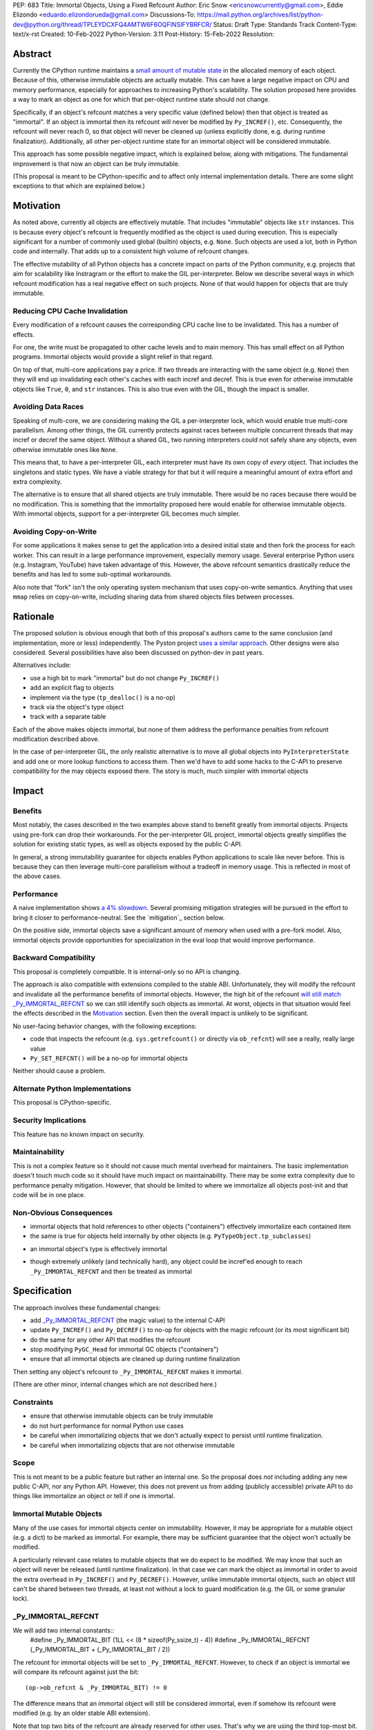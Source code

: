 PEP: 683
Title: Immortal Objects, Using a Fixed Refcount
Author: Eric Snow <ericsnowcurrently@gmail.com>, Eddie Elizondo <eduardo.elizondorueda@gmail.com>
Discussions-To: https://mail.python.org/archives/list/python-dev@python.org/thread/TPLEYDCXFQ4AMTW6F6OQFINSIFYBRFCR/
Status: Draft
Type: Standards Track
Content-Type: text/x-rst
Created: 10-Feb-2022
Python-Version: 3.11
Post-History: 15-Feb-2022
Resolution:


Abstract
========

Currently the CPython runtime maintains a
`small amount of mutable state <Runtime Object State_>`_ in the
allocated memory of each object.  Because of this, otherwise immutable
objects are actually mutable.  This can have a large negative impact
on CPU and memory performance, especially for approaches to increasing
Python's scalability.  The solution proposed here provides a way
to mark an object as one for which that per-object
runtime state should not change.

Specifically, if an object's refcount matches a very specific value
(defined below) then that object is treated as "immortal".  If an object
is immortal then its refcount will never be modified by ``Py_INCREF()``,
etc.  Consequently, the refcount will never reach 0, so that object will
never be cleaned up (unless explicitly done, e.g. during runtime
finalization).  Additionally, all other per-object runtime state
for an immortal object will be considered immutable.

This approach has some possible negative impact, which is explained
below, along with mitigations.  The fundamental improvement is that
now an object can be truly immutable.

(This proposal is meant to be CPython-specific and to affect only
internal implementation details.  There are some slight exceptions
to that which are explained below.)

..
    > I think that is a naïve statement. Refcounting is
    > implementation-specific, but it's hardly an *internal* detail.
    
    Sorry for any confusion.  I didn't mean to say that refcounting is an
    internal detail.  Rather, I was talking about how the proposed change
    in refcounting behavior doesn't affect any guaranteed/documented
    behavior, hence "internal".
    
    >> There is
    >> code that targets CPython specifically, and relies on the details.
    >
    > Could you elaborate?  Do you mean such code relies on specific refcount values?
    >
    >> The refcount has public getters and setters,
    >
    > Agreed.  However, what behavior do users expect and what guarantees do
    > we make?  Do we indicate how to interpret the refcount value they
    > receive?  What are the use cases under which a user would set an
    > object's refcount to a specific value?  Are users setting the refcount
    > of objects they did not create?
    
    That's what I hoped the PEP would tell me. Instead of simply claiming
    that there won't be issues, it should explain why we won't have any issues.
    
    >> and you need a pretty good
    >> grasp of the concept to write a C extension.
    >
    > I would not expect this to be affected by this PEP, except in cases
    > where users are checking/modifying refcounts for objects they did not
    > create (since none of their objects will be immortal).
    >
    >> I think that it's safe to assume that this will break people's code,
    >
    > Do you have some use case in mind, or an example?  From my perspective
    > I'm having a hard time seeing what this proposed change would break.
    
    IMO, the reasoning should start from the assumption that things will
    break, and explain why they won't (or why the breakage is acceptable).
    If the PEP simply tells me upfront that things will be OK, I have a hard
    time trusting it.
    
    IOW, it's clear you've thought about this a lot (especially after
    reading your replies here), but it's not clear from the PEP.
    That might be editorial nitpicking, if it wasn't for the fact that I
    want find any gaps in your research and reasoning, and invite everyone
    else to look for them as well.
    
    >> and this PEP should convince us that the breakage is worth it rather than
    >> dismiss the issue.
    >
    > Sorry, I didn't mean to be dismissive.  I agree that if there is
    > breakage this PEP must address it.


Motivation
==========

As noted above, currently all objects are effectively mutable.  That
includes "immutable" objects like ``str`` instances.  This is because
every object's refcount is frequently modified as the object is used
during execution.  This is especially significant for a number of
commonly used global (builtin) objects, e.g. ``None``.  Such objects
are used a lot, both in Python code and internally.  That adds up to
a consistent high volume of refcount changes.

The effective mutability of all Python objects has a concrete impact
on parts of the Python community, e.g. projects that aim for
scalability like Instragram or the effort to make the GIL
per-interpreter.  Below we describe several ways in which refcount
modification has a real negative effect on such projects.
None of that would happen for objects that are truly immutable.

Reducing CPU Cache Invalidation
-------------------------------

Every modification of a refcount causes the corresponding CPU cache
line to be invalidated.  This has a number of effects.

For one, the write must be propagated to other cache levels
and to main memory.  This has small effect on all Python programs.
Immortal objects would provide a slight relief in that regard.

On top of that, multi-core applications pay a price.  If two threads
are interacting with the same object (e.g. ``None``)  then they will
end up invalidating each other's caches with each incref and decref.
This is true even for otherwise immutable objects like ``True``,
``0``, and ``str`` instances.  This is also true even with
the GIL, though the impact is smaller.

..
    > This looks out of context. Python has a per-process GIL. It should it go
    > after the next section.
    
    This isn't about a data race.  I'm talking about how if an object is
    active in two different threads (on distinct cores) then incref/decref
    in one thread will invalidate the cache (line) in the other thread.
    The only impact of the GIL in this case is that the two threads aren't
    running simultaneously and the cache invalidation on the idle thread
    has less impact.

..
    > This is also true even with the GIL, though the impact is smaller.
    
    Smaller than what? The baseline for that comparison is a hypothetical
    GIL-less interpreter, which is only introduced in the next section.
    Perhaps say something like "Python's GIL helps avoid this effect, but
    doesn't eliminate it."

Avoiding Data Races
-------------------

Speaking of multi-core, we are considering making the GIL
a per-interpreter lock, which would enable true multi-core parallelism.
Among other things, the GIL currently protects against races between
multiple concurrent threads that may incref or decref the same object.
Without a shared GIL, two running interpreters could not safely share
any objects, even otherwise immutable ones like ``None``.

This means that, to have a per-interpreter GIL, each interpreter must
have its own copy of *every* object.  That includes the singletons and
static types.  We have a viable strategy for that but it will require
a meaningful amount of extra effort and extra complexity.

The alternative is to ensure that all shared objects are truly immutable.
There would be no races because there would be no modification.  This
is something that the immortality proposed here would enable for
otherwise immutable objects.  With immortal objects,
support for a per-interpreter GIL
becomes much simpler.

..
    >>> Weren't you planning a PEP on subinterpreter GIL as well? Do you want to
    >>> submit them together?
    >>
    >> IMO, as it is, the PEP's motivation doesn't really stand on its own.
    >> It's only worth it as a step towards per-interpreter GIL.
    >>
    >> I'd have to think about that.  The other PEP I'm writing for
    >> per-interpreter GIL doesn't require immortal objects.  They just
    >> simplify a number of things.  That's my motivation for writing this
    >> PEP, in fact. :)
    >
    > Please think about it.
    > If you removed the benefits for per-interpreter GIL, the motivation
    > section would be reduced to is memory savings for fork/CoW. (And lots of
    > performance improvements that are great in theory but sum up to a 4% loss.)
    
    Sounds good.  Would this involve more than a note at the top of the PEP?
    
    And just to be clear, I don't think the fate of a per-interpreter GIL
    PEP should not depend on this one.

Avoiding Copy-on-Write
----------------------

For some applications it makes sense to get the application into
a desired initial state and then fork the process for each worker.
This can result in a large performance improvement, especially
memory usage.  Several enterprise Python users (e.g. Instagram,
YouTube) have taken advantage of this.  However, the above
refcount semantics drastically reduce the benefits and
has led to some sub-optimal workarounds.

Also note that "fork" isn't the only operating system mechanism
that uses copy-on-write semantics.  Anything that uses ``mmap``
relies on copy-on-write, including sharing data from shared objects
files between processes.

..
    > Anyway, I don't believe stopping refcounting will fix the CoW issue
    > yet. See this article [1] again.
    >
    > [1] https://instagram-engineering.com/dismissing-python-garbage-collection-at-instagram-4dca40b29172
    
    That's definitely an important point, given that the main objective of
    the proposal is to allow disabling mutation of runtime-internal object
    state so that some objects can be made truly immutable.
    
    I'm sure Eddie has some good insight on the matter (and may have even
    been involved in writing that article).  Eddie?
    
    > Note that they failed to fix CoW by stopping refcounting code objects! (*)
    > Most CoW was caused by cyclic GC and finalization caused most CoW.
    
    That's a good observation!
    
    > (*) It is not surprising to me because eval loop don't incre/decref
    > most code attributes. They borrow reference from the code object.
    
    +1
    
    > So we need a sample application and profile it, before saying it fixes CoW.
    > Could you provide some data, or drop the CoW issue from this PEP until
    > it is proved?
    
    We'll look into that.


Rationale
=========

The proposed solution is obvious enough that both of this proposal's
authors came to the same conclusion (and implementation, more or less)
independently.  The Pyston project `uses a similar approach <pyston_>`_.
Other designs were also considered.  Several possibilities have also
been discussed on python-dev in past years.

Alternatives include:

* use a high bit to mark "immortal" but do not change ``Py_INCREF()``
* add an explicit flag to objects
* implement via the type (``tp_dealloc()`` is a no-op)
* track via the object's type object
* track with a separate table

Each of the above makes objects immortal, but none of them address
the performance penalties from refcount modification described above.

In the case of per-interpreter GIL, the only realistic alternative
is to move all global objects into ``PyInterpreterState`` and add
one or more lookup functions to access them.  Then we'd have to
add some hacks to the C-API to preserve compatibility for the
may objects exposed there.  The story is much, much simpler
with immortal objects


Impact
======

Benefits
--------

Most notably, the cases described in the two examples above stand
to benefit greatly from immortal objects.  Projects using pre-fork
can drop their workarounds.  For the per-interpreter GIL project,
immortal objects greatly simplifies the solution for existing static
types, as well as objects exposed by the public C-API.

In general, a strong immutability guarantee for objects enables Python
applications to scale like never before.  This is because they can
then leverage multi-core parallelism without a tradeoff in memory
usage.  This is reflected in most of the above cases.

Performance
-----------

A naive implementation shows `a 4% slowdown`_.
Several promising mitigation strategies will be pursued in the effort
to bring it closer to performance-neutral.  See the `mitigation`_
section below.

On the positive side, immortal objects save a significant amount of
memory when used with a pre-fork model.  Also, immortal objects provide
opportunities for specialization in the eval loop that would improve
performance.

.. _a 4% slowdown: https://github.com/python/cpython/pull/19474#issuecomment-1032944709

Backward Compatibility
-----------------------

This proposal is completely compatible.  It is internal-only so no API
is changing.

The approach is also compatible with extensions compiled to the stable
ABI.  Unfortunately, they will modify the refcount and invalidate all
the performance benefits of immortal objects.  However, the high bit
of the refcount `will still match _Py_IMMORTAL_REFCNT <_Py_IMMORTAL_REFCNT_>`_
so we can still identify such objects as immortal.  At worst, objects
in that situation would feel the effects described in the `Motivation`_
section.  Even then the overall impact is unlikely to be significant.

..
    >> What about extensions compiled with Python 3.11 (with this PEP) that use
    >> an older version of the stable ABI, and thus should be compatible with
    >> 3.2+? Will they use the old versions of the macros? How will that be tested?
    >
    > It wouldn't matter unless an object's refcount reached
    > _Py_IMMORTAL_REFCNT, at which point incref/decref would start
    > noop'ing.  What is the likelihood (in real code) that an object's
    > refcount would grow that far?  Even then, would such an object ever be
    > expected to go back to 0 (and be dealloc'ed)?  Otherwise the point is
    > moot.
    
    That's exactly the questions I'd hope the PEP to answer. I could
    estimate that likelihood myself, but I'd really rather just check your
    work ;)
    
    (Hm, maybe I couldn't even estimate this myself. The PEP doesn't say
    what the value of _Py_IMMORTAL_REFCNT is, and in the ref implementation
    a comment says "This can be safely changed to a smaller value".)

No user-facing behavior changes, with the following exceptions:

* code that inspects the refcount (e.g. ``sys.getrefcount()``
  or directly via ``ob_refcnt``) will see a really, really large
  value
* ``Py_SET_REFCNT()`` will be a no-op for immortal objects

Neither should cause a problem.

..
    > Importantly, our system allows for the reference count of immortal objects to change, as long as it doesn't go below half of the original very-high value. So extension code with no concept of immortality will still update the reference counts of immortal objects, but this is fine. Because of this we haven't seen any issues with extension modules.
    
    As Guido noted, we are taking a similar approach for the sake of older
    extensions built with the limited API.  As a precaution, we start the
    refcount for immortal objects basically at _Py_IMMORTAL_REFCNT * 1.5.
    Then we only need to check the high bit of _Py_IMMORTAL_REFCNT to see
    if an object is immortal.
    
    > 
    > The small amount of compatibility challenges we've run into have been in testing code that checks for memory leaks. For example this code breaks on Pyston:
    > 
    > [snip]
    > 
    > This might work with this PEP, but we've also seen code that asserts that the refcount increases by a specific value, which I believe wouldn't.
    > 
    > For Pyston we've simply disabled these tests, figuring that our users still have CPython to test on. Personally I consider this breakage to be small, but I hadn't seen anyone mention the potential usage of sys.getrefcount() so I thought I'd bring it up.

Alternate Python Implementations
--------------------------------

This proposal is CPython-specific.

..
    IMO it's specific to the C API, which is wider than just CPython. I
    don't think we can just assume it'll have no impact on other
    implementations.

Security Implications
---------------------

This feature has no known impact on security.

Maintainability
---------------

This is not a complex feature so it should not cause much mental
overhead for maintainers.  The basic implementation doesn't touch
much code so it should have much impact on maintainability.  There
may be some extra complexity due to performance penalty mitigation.
However, that should be limited to where we immortalize all
objects post-init and that code will be in one place.

Non-Obvious Consequences
------------------------

* immortal objects that hold references to other objects
  ("containers") effectively immortalize each contained item
* the same is true for objects held internally by other objects
  (e.g. ``PyTypeObject.tp_subclasses``)

..
    > So, do immortal lists immortalize values append()ed to them? (Can you
    > even have an immortal list?  Are there limits on what can be immortal?)
    
    We have no plans to do more than ever explicitly immortalize objects.
    So an immortal list is fine but it would have no effect on the
    immortality of items it contains, other than implicitly (since the
    list holds a reference to each item).
    
    In general, it would be best to only immortalize immutable objects.
    If we want to share any objects shared between threads without
    protection (e.g. per-interpreter GIL) then such objects must be
    immortal and immutable.  So lists and dicts, etc. couldn't be shared
    (assuming we can't prevent further mutation).
    
    However, for objects that will never be shared, it can be practical to
    make some of them immortal too.  For example, sys.modules is a
    per-interpreter dict that we do not expect to ever get freed until the
    corresponding interpreter is finalized.  By making it immortal, we no
    longer incur the extra overhead during incref/decref.
    
    We can apply this idea in the pursuit of getting back some of that 4%
    performance we lost.  At the end of runtime init we can mark *all*
    objects as immortal and avoid the extra cost in incref/decref.  We
    only need to worry about immutability with objects that we plan on
    sharing between threads without a GIL.
    
    (FYI, we still need to look closely at the impact of this approach on GC.)

* an immortal object's type is effectively immortal

..
    > Should this be enforced?
    
    There is nothing to enforce.  The object holds a reference to its type
    so the type will never be cleaned up as long as the immortal object
    isn't.  Hence the type of an immortal object is effectively immortal.
    We don't need the type to actually be marked as immortal.

* though extremely unlikely (and technically hard), any object could
  be incref'ed enough to reach ``_Py_IMMORTAL_REFCNT`` and then
  be treated as immortal

..
    > What would it take?
    
    Basically, you;d have to do it deliberately (e.g. incref the object in
    a tight loop).  Even with a tight loop it would take a long time to
    count up to 2^61 or whatever the chosen value is.


Specification
=============

The approach involves these fundamental changes:

* add `_Py_IMMORTAL_REFCNT`_ (the magic value) to the internal C-API
* update ``Py_INCREF()`` and ``Py_DECREF()`` to no-op for objects with
  the magic refcount (or its most significant bit)
* do the same for any other API that modifies the refcount
* stop modifying ``PyGC_Head`` for immortal GC objects ("containers")
* ensure that all immortal objects are cleaned up during
  runtime finalization

Then setting any object's refcount to ``_Py_IMMORTAL_REFCNT``
makes it immortal.

(There are other minor, internal changes which are not described here.)

Constraints
-----------

* ensure that otherwise immutable objects can be truly immutable
* do not hurt performance for normal Python use cases
* be careful when immortalizing objects that we don't actually expect
  to persist until runtime finalization.
* be careful when immortalizing objects that are not otherwise immutable

Scope
-----

This is not meant to be a public feature but rather an internal one.
So the proposal does *not* including adding any new public C-API,
nor any Python API.  However, this does not prevent us from
adding (publicly accessible) private API to do things
like immortalize an object or tell if one
is immortal.

..
    > This is a public change.
    
    I agree that the change to the implementation of some public API is
    certainly public, as is the change in behavior for immortal objects,
    as is the potential <4% performance regression.  By "public feature" I
    was referring to immortal objects.  We are not exposing that to users,
    other than that they might notice some objects now have a really high
    refcount that does not change.
    
    > Py_INCREF increments the reference count.
    > Py_REFCNT gets the reference count.
    > For immortal objects, Py_INCREF will no longer function as documented in
    > 3.10, and Py_REFCNT can be used to witness it. Both are public API.
    
    You are right that "Increment the reference count for object o." (as
    documented) will not be true for an immortal object.  Instead it would
    be something like "indicate that there is an additional reference for
    object o".  I'll be sure to update the PEP, to add that change to the
    docs wording.
    
    Regardless, how important is that distinction?  If it matters then
    clearly this proposal needs to change.  As an exercise, we can
    consider one of the most used objects, None, and that we would make it
    immortal.  How would that impact users of Py_INCREF() and Py_REFCNT()?

..
    I suggest being a little more explicit (even blatant) that the particular details of:
    
    (1)  which subset of functionally immortal objects are marked as immortal
    (2)  how to mark something as immortal
    (3)  how to recognize something as immortal
    (4)  which memory-management activities are skipped or modified for immortal objects
    
    are not only Cpython-specific, but are also private implementation details that are expected to change in subsequent versions.
    
    Ideally, things like the interned string dictionary or the constants from a pyc file will be not merely immortal, but stored in an immortal-only memory page, so that they won't be flushed or CoW-ed when a nearby non-immortal object is modified.  Getting those details right will make a difference to performance, and you don't want to be locked in to the first draft.


Immortal Mutable Objects
------------------------

Many of the use cases for immortal objects center on immutability.
However, it may be appropriate for a mutable object (e.g. a dict) to be
marked as immortal.  For example, there may be sufficient guarantee
that the object won't actually be modified.

A particularly relevant case relates to mutable objects that we do
expect to be modified.  We may know that such an object will never be
released (until runtime finalization).  In that case we can mark the
object as immortal in order to avoid the extra overhead in
``Py_INCREF()`` and ``Py_DECREF()``.  However, unlike immutable immortal
objects, such an object still can't be shared between two threads, at
least not without a lock to guard modification (e.g. the GIL or some
granular lock).

_Py_IMMORTAL_REFCNT
-------------------

We will add two internal constants::
    #define _Py_IMMORTAL_BIT (1LL << (8 * sizeof(Py_ssize_t) - 4))
    #define _Py_IMMORTAL_REFCNT (_Py_IMMORTAL_BIT + (_Py_IMMORTAL_BIT / 2))

The refcount for immortal objects will be set to ``_Py_IMMORTAL_REFCNT``.
However, to check if an object is immortal we will compare its refcount
against just the bit::
    (op->ob_refcnt & _Py_IMMORTAL_BIT) != 0

The difference means that an immortal object will still be considered
immortal, even if somehow its refcount were modified (e.g. by an older
stable ABI extension).

Note that top two bits of the refcount are already reserved for other
uses.  That's why we are using the third top-most bit.

Affected API
------------

API that will now ignore immortal objects:

* (public) ``Py_INCREF()``
* (public) ``Py_DECREF()``
* (public) ``Py_SET_REFCNT()``
* (private) ``_Py_NewReference()``

API that exposes refcounts (unchanged but may now return large values):

* (public) ``Py_REFCNT()``
* (public) ``sys.getrefcount()``

(Note that ``_Py_RefTotal`` and ``sys.gettotalrefcount()``
will not be affected.)

Immortal Global Objects
-----------------------

The following objects will be made immortal:

* singletons (``None``, ``True``, ``False``, ``Ellipsis``, ``NotImplemented``)
* all static types (e.g. ``PyLong_Type``, ``PyExc_Exception``)
* all static objects in ``_PyRuntimeState.global_objects`` (e.g. identifiers,
  small ints)

There will likely be others we have not enumerated here.

..
    > How will the candidates be chosen?
    
    Any objects that we would expect to share globally (ergo otherwise
    immutable) will be made immortal.  That means the static types, the
    builtin singletons, the objects in _PyRuntimeState.global_objects,
    etc.

..
    > Should the intern dict be belonging to runtime, or (sub)interpreter?
    >
    > If the interned dict is belonging to runtime, all interned dict should
    > be immortal to be shared between subinterpreters.
    
    Excellent questions.  Making immutable objects immortal is relatively
    simple.  For the most part, mutable objects should not be shared
    between interpreters without protection (e.g. the GIL).  The interned
    dict isn't exposed to Python code or the C-API, so there's less risk,
    but it still wouldn't work without cleverness.  So it should be
    per-interpreter.  It would be nice if it were global though. :)

..
    > What about __subclasses__/tp_subclasses?
    
    That's one we'll have to deal with specially, e.g. for core static
    types we'd store the object on PyInterpreterState.  Then the
    __subclasses__ getter would do a lookup on the current interpreter,
    instead of using tp_subclasses.  We could get rid of tp_subclasses or
    perhaps use it only for the main interpreter.

Object Cleanup
--------------

In order to clean up all immortal objects during runtime finalization,
we must keep track of them.

For GC objects ("containers") we'll leverage the GC's permanent
generation by pushing all immortalized containers there.  During
runtime shutdown, the strategy will be to first let the runtime try
to do its best effort of deallocating these instances normally.  Most
of the module deallocation will now be handled by
``pylifecycle.c:finalize_modules()`` which cleans up the remaining
modules as best as we can.  It will change which modules are available
during __del__ but that's already defined as undefined behavior by the
docs.  Optionally, we could do some topological disorder to guarantee
that user modules will be deallocated first before the stdlib modules.
Finally, anything leftover (if any) can be found through the permanent
generation gc list which we can clear after finalize_modules().

For non-container objects, the tracking approach will vary on a
case-by-case basis.  In nearly every case, each such object is directly
accessible on the runtime state, e.g. in a ``_PyRuntimeState`` or
``PyInterpreterState`` field.  We may need to add a tracking mechanism
to the runtime state for a small number of objects.

.. mitigation:

Performance Regression Mitigation
---------------------------------

In the interest of clarify, here are some of the ways we are going
to try to recover some of the lost performance:

* ...

Note that these are not part of the proposal.  They are included here
for clarity.

Possible Changes
----------------

* mark every interned string as immortal
* mark the "interned" dict as immortal if shared else share all interned strings
* (Larry,MvL) mark all constants unmarshalled for a module as immortal
* (Larry,MvL) allocate (immutable) immortal objects in their own memory page(s)
* drop refcount operations in code where we know the object is immortal
  (e.g. ``Py_RETURN_NONE``)
* specialize for immortal objects in the eval loop (`pyston`_)

Documentation
-------------

The feature itself is internal and will not be added to the documentation.

We *may* add a note about immortal objects to the following,
to help reduce any surprise users may have with the change:

* ``Py_SET_REFCNT()`` (a no-op for immortal objects)
* ``Py_REFCNT()`` (value may be surprisingly large)
* ``sys.getrefcount()`` (value may be surprisingly large)

Other API that might benefit from such notes are currently undocumented.

We wouldn't add a note anywhere else (including for ``Py_INCREF()`` and
``Py_DECREF()``) since the feature is otherwise transparent to users.


Reference Implementation
========================

The implementation is proposed on GitHub:

https://github.com/python/cpython/pull/19474


Open Issues
===========

* is there any other impact on GC?


References
==========

.. _pyston: https://mail.python.org/archives/list/python-dev@python.org/message/TPLEYDCXFQ4AMTW6F6OQFINSIFYBRFCR/

Discussions
-----------

This was discussed in December 2021 on python-dev:

* https://mail.python.org/archives/list/python-dev@python.org/thread/7O3FUA52QGTVDC6MDAV5WXKNFEDRK5D6/#TBTHSOI2XRWRO6WQOLUW3X7S5DUXFAOV
* https://mail.python.org/archives/list/python-dev@python.org/thread/PNLBJBNIQDMG2YYGPBCTGOKOAVXRBJWY

Runtime Object State
--------------------

Here is the internal state that the CPython runtime keeps
for each Python object:

* `PyObject.ob_refcnt`_: the object's `refcount <refcounting_>`_
* `_PyGC_Head`_: (optional) the object's node in a list of `"GC" objects <refcounting_>`_
* `_PyObject_HEAD_EXTRA`_: (optional) the object's node in the list of heap objects

``ob_refcnt`` is part of the memory allocated for every object.
However, ``_PyObject_HEAD_EXTRA`` is allocated only if CPython was built
with ``Py_TRACE_REFS`` defined.  ``PyGC_Head`` is allocated only if the
object's type has ``Py_TPFLAGS_HAVE_GC`` set.  Typically this is only
container types (e.g. ``list``).  Also note that ``PyObject.ob_refcnt``
and ``_PyObject_HEAD_EXTRA`` are part of ``PyObject_HEAD``.

.. _PyObject.ob_refcnt: https://github.com/python/cpython/blob/80a9ba537f1f1666a9e6c5eceef4683f86967a1f/Include/object.h#L107
.. _PyGC_Head: https://github.com/python/cpython/blob/80a9ba537f1f1666a9e6c5eceef4683f86967a1f/Include/internal/pycore_gc.h#L11-L20
.. __PyObject_HEAD_EXTRA: https://github.com/python/cpython/blob/80a9ba537f1f1666a9e6c5eceef4683f86967a1f/Include/object.h#L68-L72

.. _refcounting:

Reference Counting, with Cyclic Garbage Collection
--------------------------------------------------

Garbage collection is a memory management feature of some programming
languages.  It means objects are cleaned up (e.g. memory freed)
once they are no longer used.

Refcounting is one approach to garbage collection.  The language runtime
tracks how many references are held to an object.  When code takes
ownership of a reference to an object or releases it, the runtime
is notified and it increments or decrements the refcount accordingly.
When the refcount reaches 0, the runtime cleans up the object.

With CPython, code must explicitly take or release references using
the C-API's ``Py_INCREF()`` and ``Py_DECREF()``.  These macros happen
to directly modify the object's refcount (unfortunately, since that
causes ABI compatibility issues if we want to change our garbage
collection scheme).  Also, when an object is cleaned up in CPython,
it also releases any references (and resources) it owns
(before it's memory is freed).

Sometimes objects may be involved in reference cycles, e.g. where
object A holds a reference to object B and object B holds a reference
to object A.  Consequently, neither object would ever be cleaned up
even if no other references were held (i.e. a memory leak).  The
most common objects involved in cycles are containers.

CPython has dedicated machinery to deal with reference cycles, which
we call the "cyclic garbage collector", or often just
"garbage collector" or "GC".  Don't let the name confuse you.
It only deals with breaking reference cycles.

See the docs for a more detailed explanation of refcounting
and cyclic garbage collection:

* https://docs.python.org/3.11/c-api/intro.html#reference-counts
* https://docs.python.org/3.11/c-api/refcounting.html
* https://docs.python.org/3.11/c-api/typeobj.html#c.PyObject.ob_refcnt
* https://docs.python.org/3.11/c-api/gcsupport.html


Copyright
=========

This document is placed in the public domain or under the
CC0-1.0-Universal license, whichever is more permissive.



..
    Local Variables:
    mode: indented-text
    indent-tabs-mode: nil
    sentence-end-double-space: t
    fill-column: 70
    coding: utf-8
    End:
